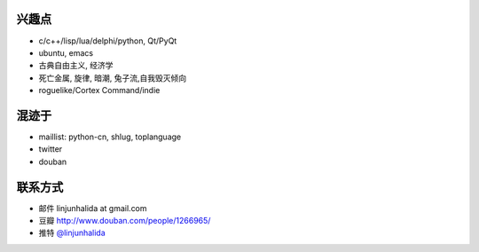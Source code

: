 .. image:: http://42qu.net/pic_show/721/34/e2/61.jpg
   :align: center

兴趣点
-------------------------
* c/c++/lisp/lua/delphi/python, Qt/PyQt
* ubuntu, emacs
* 古典自由主义, 经济学
* 死亡金属, 旋律, 暗潮, 兔子流,自我毁灭倾向
* roguelike/Cortex Command/indie

混迹于
-------------------------
* maillist: python-cn, shlug, toplanguage
* twitter
* douban

联系方式
-------------------------
* 邮件 linjunhalida at gmail.com
* 豆瓣 http://www.douban.com/people/1266965/
* 推特 `@linjunhalida <http://twitter.com/linjunhalida>`_
